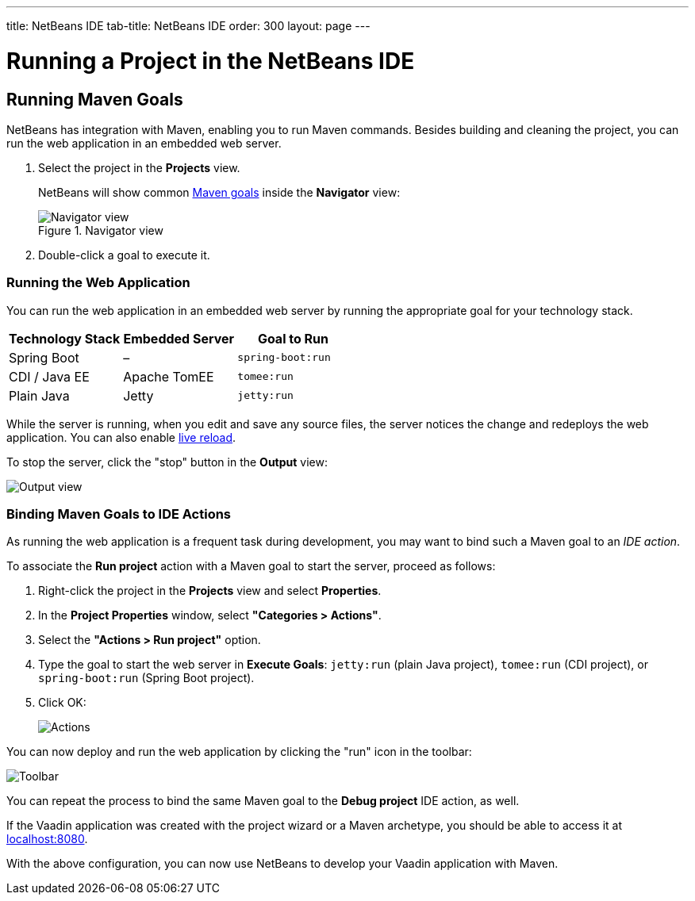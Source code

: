 ---
title: NetBeans IDE
tab-title: NetBeans IDE
order: 300
layout: page
---

= Running a Project in the NetBeans IDE


== Running Maven Goals

NetBeans has integration with Maven, enabling you to run Maven commands.
Besides building and cleaning the project, you can run the web application in an embedded web server.

. Select the project in the *Projects* view.
+
NetBeans will show common https://vaadin.com/learn/tutorials/learning-maven-concepts#_what_is_a_build_goal[Maven goals] inside the *Navigator* view:
+
.Navigator view
image::_images/netbeans/navigator-view.png[Navigator view]

. Double-click a goal to execute it.

[[getting-started.netbeans.maven.running]]
=== Running the Web Application

You can run the web application in an embedded web server by running the appropriate goal for your technology stack.

[cols=3*,options=header]
|===
| Technology Stack | Embedded Server | Goal to Run
| Spring Boot | – | `spring-boot:run`
| CDI / Java EE | Apache TomEE | `tomee:run`
| Plain Java | Jetty | `jetty:run`
|===

While the server is running, when you edit and save any source files, the server notices the change and redeploys the web application.
You can also enable <<{articles}/configuration/live-reload#,live reload>>.

To stop the server, click the "stop" button in the *Output* view:

image:_images/netbeans/output-view.png[Output view]

[[maven.actions]]
=== Binding Maven Goals to IDE Actions

As running the web application is a frequent task during development, you may want to bind such a Maven goal to an _IDE action_.

To associate the *Run project* action with a Maven goal to start the server, proceed as follows:

. Right-click the project in the *Projects* view and select *Properties*.
. In the *Project Properties* window, select *"Categories > Actions"*.
. Select the *"Actions > Run project"* option.
. Type the goal to start the web server in *Execute Goals*: `jetty:run` (plain Java project), `tomee:run` (CDI project), or `spring-boot:run` (Spring Boot project).
. Click [guibutton]#OK#:
+
image:_images/netbeans/actions.png[Actions]

You can now deploy and run the web application by clicking the "run" icon in the toolbar:

image:_images/netbeans/toolbar.png[Toolbar]

You can repeat the process to bind the same Maven goal to the *Debug project* IDE action, as well.

If the Vaadin application was created with the project wizard or a Maven archetype, you should be able to access it at http://localhost:8080/[localhost:8080].

With the above configuration, you can now use NetBeans to develop your Vaadin application with Maven.

ifdef::web[]
To learn more about:

* The key concepts in Maven, see https://vaadin.com/learn/tutorials/learning-maven-concepts[Learning Maven concepts].
* How to develop a Java web application without coding JavaScript or HTML, see the https://vaadin.com/learn/tutorials/vaadin-quick-start[Vaadin quick start tutorial].
endif::web[]
